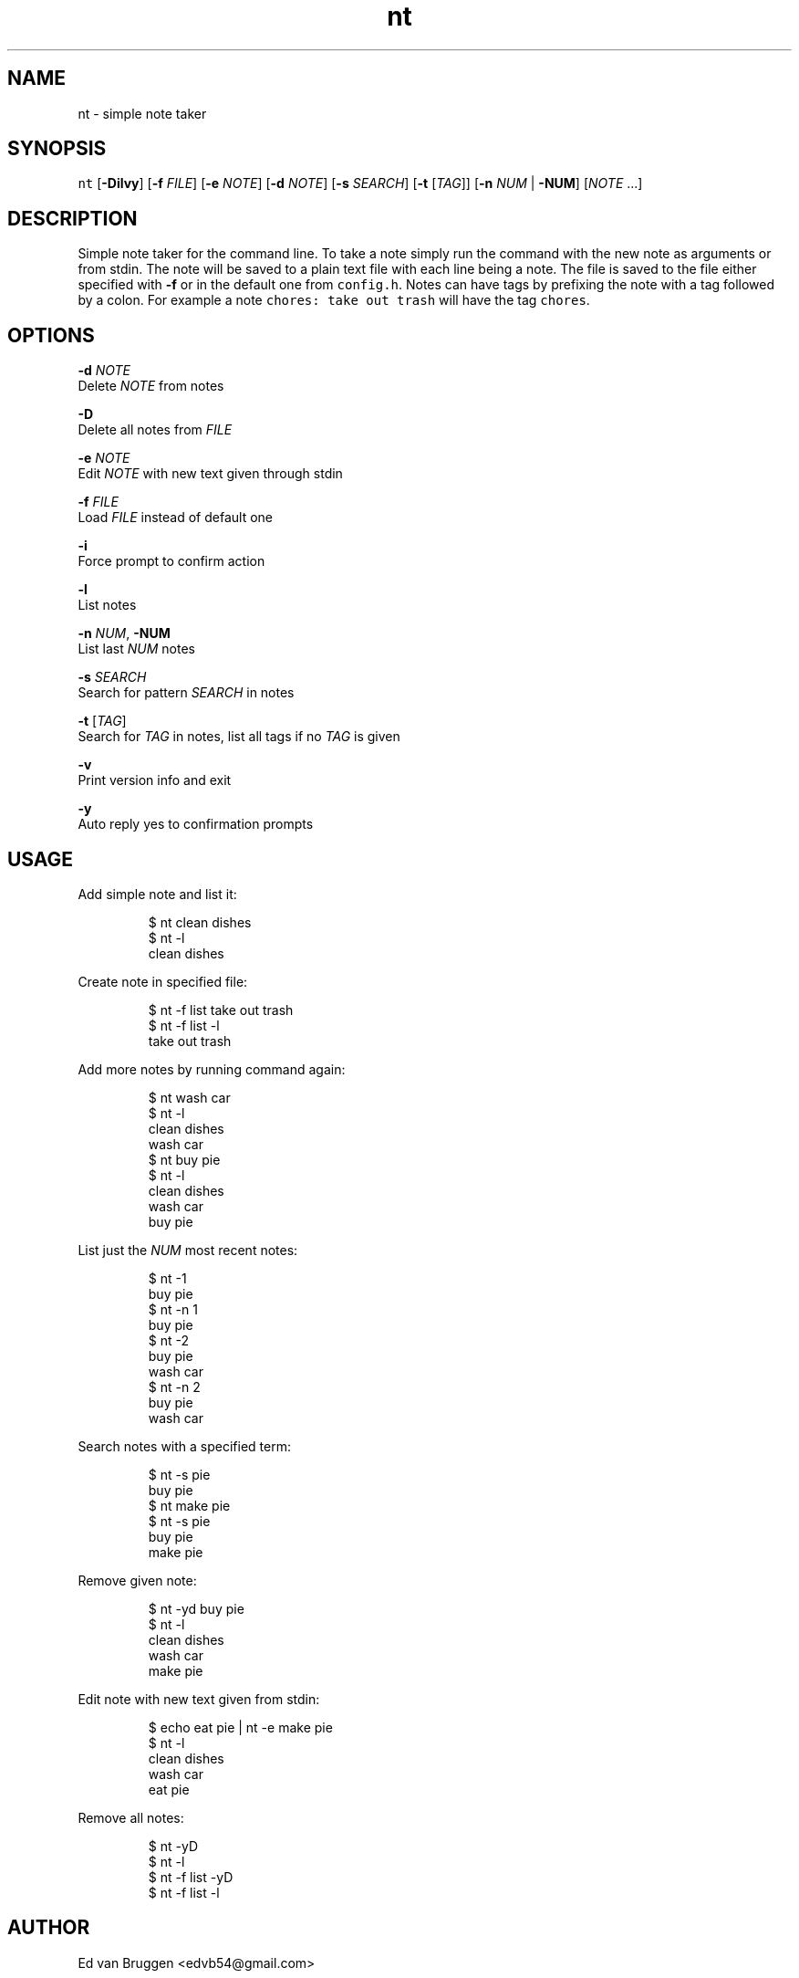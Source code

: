 .TH nt 1
.SH NAME
.PP
nt  \- simple note taker
.SH SYNOPSIS
.PP
\fB\fCnt\fR [\fB\-Dilvy\fP] [\fB\-f\fP \fIFILE\fP] [\fB\-e\fP \fINOTE\fP] [\fB\-d\fP \fINOTE\fP] [\fB\-s\fP \fISEARCH\fP] [\fB\-t\fP [\fITAG\fP]] [\fB\-n\fP \fINUM\fP | \fB\-NUM\fP] [\fINOTE\fP ...]
.SH DESCRIPTION
.PP
Simple note taker for the command line. To take a note simply run the command
with the new note as arguments or from stdin. The note will be saved to a plain
text file with each line being a note. The file is saved to the file either
specified with \fB\-f\fP or in the default one from \fB\fCconfig.h\fR\&. Notes can have tags
by prefixing the note with a tag followed by a colon. For example a note
\fB\fCchores: take out trash\fR will have the tag \fB\fCchores\fR\&.
.SH OPTIONS
.PP
\fB\-d\fP \fINOTE\fP
    Delete \fINOTE\fP from notes
.PP
\fB\-D\fP
    Delete all notes from \fIFILE\fP
.PP
\fB\-e\fP \fINOTE\fP
    Edit \fINOTE\fP with new text given through stdin
.PP
\fB\-f\fP \fIFILE\fP
    Load \fIFILE\fP instead of default one
.PP
\fB\-i\fP
    Force prompt to confirm action
.PP
\fB\-l\fP
    List notes
.PP
\fB\-n\fP \fINUM\fP, \fB\-NUM\fP
    List last \fINUM\fP notes
.PP
\fB\-s\fP \fISEARCH\fP
    Search for pattern \fISEARCH\fP in notes
.PP
\fB\-t\fP [\fITAG\fP]
    Search for \fITAG\fP in notes, list all tags if no \fITAG\fP is given
.PP
\fB\-v\fP
    Print version info and exit
.PP
\fB\-y\fP
    Auto reply yes to confirmation prompts
.SH USAGE
.PP
Add simple note and list it:
.PP
.RS
.nf
$ nt clean dishes
$ nt \-l
clean dishes
.fi
.RE
.PP
Create note in specified file:
.PP
.RS
.nf
$ nt \-f list take out trash
$ nt \-f list \-l
take out trash
.fi
.RE
.PP
Add more notes by running command again:
.PP
.RS
.nf
$ nt wash car
$ nt \-l
clean dishes
wash car
$ nt buy pie
$ nt \-l
clean dishes
wash car
buy pie
.fi
.RE
.PP
List just the \fINUM\fP most recent notes:
.PP
.RS
.nf
$ nt \-1
buy pie
$ nt \-n 1
buy pie
$ nt \-2
buy pie
wash car
$ nt \-n 2
buy pie
wash car
.fi
.RE
.PP
Search notes with a specified term:
.PP
.RS
.nf
$ nt \-s pie
buy pie
$ nt make pie
$ nt \-s pie
buy pie
make pie
.fi
.RE
.PP
Remove given note:
.PP
.RS
.nf
$ nt \-yd buy pie
$ nt \-l
clean dishes
wash car
make pie
.fi
.RE
.PP
Edit note with new text given from stdin:
.PP
.RS
.nf
$ echo eat pie | nt \-e make pie
$ nt \-l
clean dishes
wash car
eat pie
.fi
.RE
.PP
Remove all notes:
.PP
.RS
.nf
$ nt \-yD
$ nt \-l
$ nt \-f list \-yD
$ nt \-f list \-l
.fi
.RE
.SH AUTHOR
.PP
Ed van Bruggen 
\<edvb54@gmail.com\>
.SH SEE ALSO
.PP
View source code at: 
\<https://gitlab.com/edvb/nt\>
.SH LICENSE
.PP
zlib License

